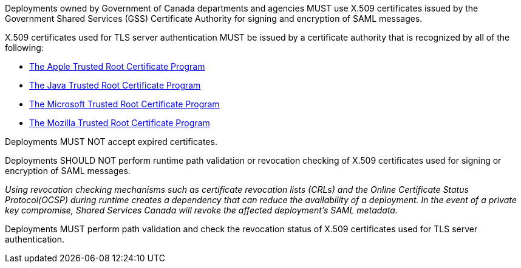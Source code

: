 Deployments owned by Government of Canada departments and agencies MUST use
X.509 certificates issued by the Government Shared Services (GSS) Certificate
Authority for signing and encryption of SAML messages.

X.509 certificates used for TLS server authentication MUST be issued by a
certificate authority that is recognized by all of the following:

* https://www.apple.com/certificateauthority/ca_program.html[The Apple Trusted Root Certificate Program]
* http://www.oracle.com/technetwork/java/javase/javasecarootcertsprogram-1876540.html[The Java Trusted Root Certificate Program]
* https://technet.microsoft.com/en-ca/library/cc751157.aspx[The Microsoft Trusted Root Certificate Program]
* https://wiki.mozilla.org/CA[The Mozilla Trusted Root Certificate Program]

Deployments MUST NOT accept expired certificates.

Deployments SHOULD NOT perform runtime path validation or revocation checking of
X.509 certificates used for signing or encryption of SAML messages.

_Using revocation checking mechanisms such as certificate revocation lists
(CRLs) and the Online Certificate Status Protocol(OCSP) during runtime creates a
dependency that can reduce the availability of a deployment. In the
event of a private key compromise, Shared Services Canada will revoke the
affected deployment's SAML metadata._

Deployments MUST perform path validation and check the revocation status of
X.509 certificates used for TLS server authentication.